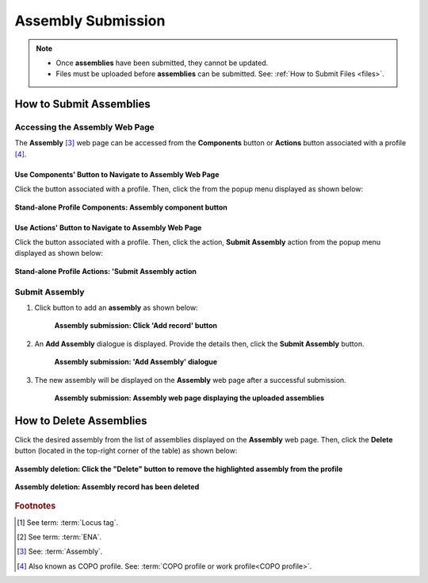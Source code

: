 .. _assemblies:

==============================
Assembly Submission
==============================

.. note::

  * Once **assemblies** have been submitted, they cannot be updated.

  * Files must be uploaded before **assemblies** can be submitted. See: :ref:`How to Submit Files <files>`.

.. seealso::

  * :ref:`How to Delete Assemblies <assemblies-deletion>`
  * :ref:`How to Submit Files <files>`
  * :ref:`Types of Files for Assembly Submissions <faq-assemblies-submission-file-types>`
  * :ref:`How to check if data files associated with assembly submissions have been uploaded to ENA <files-ena-upload-status-after-copo-metadata-submission>`
  * :ref:`Assigning your own Locus Tag Prefix to Assemblies <faq-assemblies-submission-locus-tag-assignment>`

.. raw:: html

   <hr>

How to Submit Assemblies
------------------------------

Accessing the Assembly Web Page
~~~~~~~~~~~~~~~~~~~~~~~~~~~~~~~~

The **Assembly** [#f3]_  web page can be accessed from the **Components** button or **Actions** button associated
with a profile [#f4]_.

.. raw:: html

   <hr>

Use Components' Button to Navigate to Assembly Web Page
""""""""""""""""""""""""""""""""""""""""""""""""""""""""

Click the |profile-components-button| button associated with a profile. Then, click the  |assembly-component-button| from
the popup menu displayed as shown below:

.. figure:: /assets/images/profile/profile_standalone_profile_components_assembly.png
  :alt: Stand-alone Assembly profile component
  :align: center
  :target: https://raw.githubusercontent.com/TGAC/Documentation/main/assets/images/profile/profile_standalone_profile_components_assembly.png
  :class: with-shadow with-border

  **Stand-alone Profile Components: Assembly component button**

.. raw:: html

   <hr>

Use Actions' Button to Navigate to Assembly Web Page
""""""""""""""""""""""""""""""""""""""""""""""""""""""""

Click the |profile-actions-button| button associated with a profile. Then, click the action, **Submit Assembly** action
from the popup menu displayed as shown below:

.. figure:: /assets/images/profile/profile_standalone_profile_actions_assembly.png
  :alt: Stand-alone Assembly profile action
  :align: center
  :height: 70ex
  :target: https://raw.githubusercontent.com/TGAC/Documentation/main/assets/images/profile/profile_standalone_profile_actions_assembly.png
  :class: with-shadow with-border

  **Stand-alone Profile Actions: 'Submit Assembly action**

.. raw:: html

   <hr>

Submit Assembly
~~~~~~~~~~~~~~~~~~

#. Click |add-assemblies-record-button| button to add an **assembly** as shown below:

    .. figure:: /assets/images/assemblies/assemblies_pointer_to_add_record_button.png
      :alt: Pointer to 'Add record' button
      :align: center
      :target: https://raw.githubusercontent.com/TGAC/Documentation/main/assets/images/assemblies/assemblies_pointer_to_add_record_button.png
      :class: with-shadow with-border

      **Assembly submission: Click 'Add record' button**

   .. raw:: html

      <br>

#. An **Add Assembly** dialogue is displayed. Provide the details then, click the **Submit Assembly** button.

    .. figure:: /assets/images/assemblies/assemblies_add_assembly_dialogue.png
      :alt: 'Add Assembly' dialogue
      :align: center
      :height: 70ex
      :target: https://raw.githubusercontent.com/TGAC/Documentation/main/assets/images/assemblies/assemblies_add_assembly_dialogue.png
      :class: with-shadow with-border

      **Assembly submission: 'Add Assembly' dialogue**

   .. raw:: html

      <br>

#. The new assembly will be displayed on the **Assembly** web page after a successful submission.

    .. figure:: /assets/images/assemblies/assemblies_uploaded.png
      :alt: Assemblies submitted
      :align: center
      :target: https://raw.githubusercontent.com/TGAC/Documentation/main/assets/images/assemblies/assemblies_uploaded.png
      :class: with-shadow with-border

      **Assembly submission: Assembly web page displaying the uploaded assemblies**

    .. raw:: html

       <br><br>


.. raw:: html

   <hr>

.. _assemblies-deletion:

How to Delete Assemblies
---------------------------

Click the desired assembly from the list of assemblies displayed on the **Assembly** web page. Then, click the **Delete** button
(located in the top-right corner of the table) as shown below:

.. figure:: /assets/images/assemblies/assemblies_pointer_to_delete_assembly_button.png
  :alt: Delete assemblies button
  :align: center
  :target: https://raw.githubusercontent.com/TGAC/Documentation/main/assets/images/assemblies/assemblies_pointer_to_delete_assembly_button.png
  :class: with-shadow with-border

  **Assembly deletion: Click the "Delete" button to remove the highlighted assembly from the profile**

.. figure:: /assets/images/assemblies/assemblies_deleted.png
  :alt: Assemblies deleted successfully
  :align: center
  :target: https://raw.githubusercontent.com/TGAC/Documentation/main/assets/images/assemblies/assemblies_deleted.png
  :class: with-shadow with-border

  **Assembly deletion: Assembly record has been deleted**

.. raw:: html

   <br>

.. raw:: html

   <hr>

.. rubric:: Footnotes

.. [#f1] See term: :term:`Locus tag`.
.. [#f2] See term: :term:`ENA`.
.. [#f3] See: :term:`Assembly`.
.. [#f4] Also known as COPO profile. See: :term:`COPO profile  or work profile<COPO profile>`.

.. raw:: html

   <br><br>

..
    Images declaration
..
.. |add-assemblies-record-button| image:: /assets/images/buttons/add_button.png
   :height: 4ex
   :class: no-scaled-link

.. |assembly-component-button| image:: /assets/images/buttons/components_assembly_button.png
   :height: 4ex
   :class: no-scaled-link

.. |profile-actions-button| image:: /assets/images/buttons/profile_actions_button.png
   :height: 4ex
   :class: no-scaled-link

.. |profile-components-button| image:: /assets/images/buttons/profile_components_button.png
   :height: 4ex
   :class: no-scaled-link